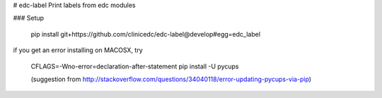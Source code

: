 # edc-label
Print labels from edc modules


### Setup

    pip install git+https://github.com/clinicedc/edc-label@develop#egg=edc_label
    
if you get an error installing on MACOSX, try
    
    CFLAGS=-Wno-error=declaration-after-statement pip install -U pycups
    
    (suggestion from http://stackoverflow.com/questions/34040118/error-updating-pycups-via-pip)
